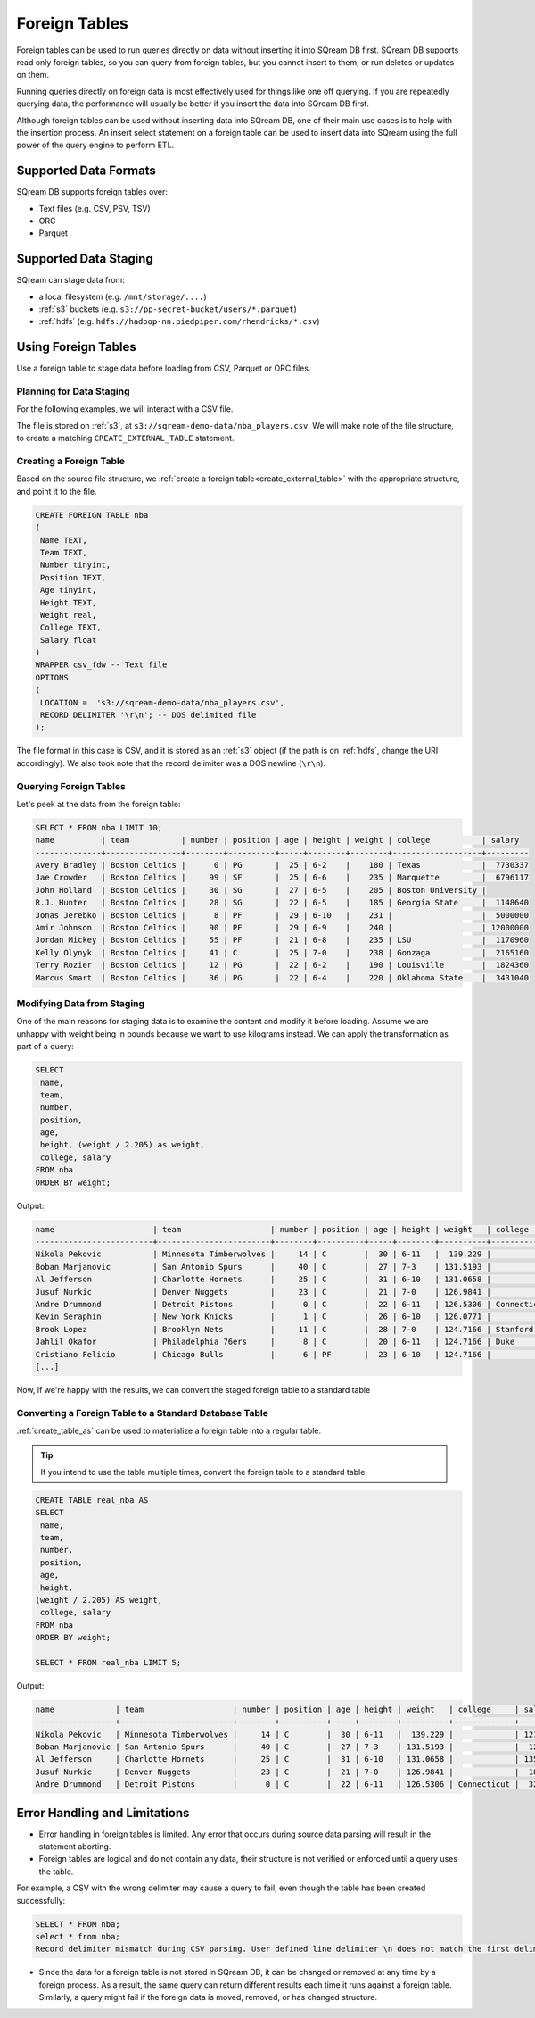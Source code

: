 .. _foreign_tables:

**************
Foreign Tables
**************

Foreign tables can be used to run queries directly on data without inserting it into SQream DB first.
SQream DB supports read only foreign tables, so you can query from foreign tables, but you cannot insert to them, or run deletes or updates on them.

Running queries directly on foreign data is most effectively used for things like one off querying. If you are repeatedly querying data, the performance will usually be better if you insert the data into SQream DB first.

Although foreign tables can be used without inserting data into SQream DB, one of their main use cases is to help with the insertion process. An insert select statement on a foreign table can be used to insert data into SQream using the full power of the query engine to perform ETL.


   
Supported Data Formats
======================

SQream DB supports foreign tables over:

* Text files (e.g. CSV, PSV, TSV)
* ORC
* Parquet

Supported Data Staging
======================

SQream can stage data from:

* a local filesystem (e.g. ``/mnt/storage/....``)
* :ref:`s3` buckets (e.g. ``s3://pp-secret-bucket/users/*.parquet``)
* :ref:`hdfs` (e.g. ``hdfs://hadoop-nn.piedpiper.com/rhendricks/*.csv``)

Using Foreign Tables
=====================

Use a foreign table to stage data before loading from CSV, Parquet or ORC files.

Planning for Data Staging
-------------------------

For the following examples, we will interact with a CSV file.

The file is stored on :ref:`s3`, at ``s3://sqream-demo-data/nba_players.csv``.
We will make note of the file structure, to create a matching ``CREATE_EXTERNAL_TABLE`` statement.

Creating a Foreign Table
------------------------

Based on the source file structure, we :ref:`create a foreign table<create_external_table>` with the appropriate structure, and point it to the file.

.. code-block:: sql
   
	CREATE FOREIGN TABLE nba
	(
	 Name TEXT,
	 Team TEXT,
	 Number tinyint,
	 Position TEXT,
	 Age tinyint,
	 Height TEXT,
	 Weight real,
	 College TEXT,
	 Salary float
	)
	WRAPPER csv_fdw -- Text file
	OPTIONS
	(
	 LOCATION =  's3://sqream-demo-data/nba_players.csv', 
	 RECORD DELIMITER '\r\n'; -- DOS delimited file
	);

The file format in this case is CSV, and it is stored as an :ref:`s3` object (if the path is on :ref:`hdfs`, change the URI accordingly).
We also took note that the record delimiter was a DOS newline (``\r\n``).

Querying Foreign Tables
------------------------

Let's peek at the data from the foreign table:

.. code-block:: sql
   
   SELECT * FROM nba LIMIT 10;
   name          | team           | number | position | age | height | weight | college           | salary  
   --------------+----------------+--------+----------+-----+--------+--------+-------------------+---------
   Avery Bradley | Boston Celtics |      0 | PG       |  25 | 6-2    |    180 | Texas             |  7730337
   Jae Crowder   | Boston Celtics |     99 | SF       |  25 | 6-6    |    235 | Marquette         |  6796117
   John Holland  | Boston Celtics |     30 | SG       |  27 | 6-5    |    205 | Boston University |         
   R.J. Hunter   | Boston Celtics |     28 | SG       |  22 | 6-5    |    185 | Georgia State     |  1148640
   Jonas Jerebko | Boston Celtics |      8 | PF       |  29 | 6-10   |    231 |                   |  5000000
   Amir Johnson  | Boston Celtics |     90 | PF       |  29 | 6-9    |    240 |                   | 12000000
   Jordan Mickey | Boston Celtics |     55 | PF       |  21 | 6-8    |    235 | LSU               |  1170960
   Kelly Olynyk  | Boston Celtics |     41 | C        |  25 | 7-0    |    238 | Gonzaga           |  2165160
   Terry Rozier  | Boston Celtics |     12 | PG       |  22 | 6-2    |    190 | Louisville        |  1824360
   Marcus Smart  | Boston Celtics |     36 | PG       |  22 | 6-4    |    220 | Oklahoma State    |  3431040

Modifying Data from Staging
---------------------------

One of the main reasons for staging data is to examine the content and modify it before loading.
Assume we are unhappy with weight being in pounds because we want to use kilograms instead. We can apply the transformation as part of a query:

.. code-block:: sql
   
	SELECT 
	 name, 
	 team, 
	 number,
	 position, 
	 age, 
	 height, (weight / 2.205) as weight, 
	 college, salary 
	FROM nba
	ORDER BY weight;

Output:

.. code-block:: none

	name                     | team                   | number | position | age | height | weight   | college               | salary  
	-------------------------+------------------------+--------+----------+-----+--------+----------+-----------------------+---------
	Nikola Pekovic           | Minnesota Timberwolves |     14 | C        |  30 | 6-11   |  139.229 |                       | 12100000
	Boban Marjanovic         | San Antonio Spurs      |     40 | C        |  27 | 7-3    | 131.5193 |                       |  1200000
	Al Jefferson             | Charlotte Hornets      |     25 | C        |  31 | 6-10   | 131.0658 |                       | 13500000
	Jusuf Nurkic             | Denver Nuggets         |     23 | C        |  21 | 7-0    | 126.9841 |                       |  1842000
	Andre Drummond           | Detroit Pistons        |      0 | C        |  22 | 6-11   | 126.5306 | Connecticut           |  3272091
	Kevin Seraphin           | New York Knicks        |      1 | C        |  26 | 6-10   | 126.0771 |                       |  2814000
	Brook Lopez              | Brooklyn Nets          |     11 | C        |  28 | 7-0    | 124.7166 | Stanford              | 19689000
	Jahlil Okafor            | Philadelphia 76ers     |      8 | C        |  20 | 6-11   | 124.7166 | Duke                  |  4582680
	Cristiano Felicio        | Chicago Bulls          |      6 | PF       |  23 | 6-10   | 124.7166 |                       |   525093
	[...]

Now, if we're happy with the results, we can convert the staged foreign table to a standard table

Converting a Foreign Table to a Standard Database Table
-------------------------------------------------------

:ref:`create_table_as` can be used to materialize a foreign table into a regular table.

.. tip:: If you intend to use the table multiple times, convert the foreign table to a standard table.

.. code-block:: sql
   
	CREATE TABLE real_nba AS 
	SELECT 
	 name, 
	 team, 
	 number, 
	 position, 
	 age, 
	 height, 
	(weight / 2.205) AS weight, 
	 college, salary 
	FROM nba
	ORDER BY weight;

	SELECT * FROM real_nba LIMIT 5;

Output:

.. code-block:: none

	name             | team                   | number | position | age | height | weight   | college     | salary  
	-----------------+------------------------+--------+----------+-----+--------+----------+-------------+---------
	Nikola Pekovic   | Minnesota Timberwolves |     14 | C        |  30 | 6-11   |  139.229 |             | 12100000
	Boban Marjanovic | San Antonio Spurs      |     40 | C        |  27 | 7-3    | 131.5193 |             |  1200000
	Al Jefferson     | Charlotte Hornets      |     25 | C        |  31 | 6-10   | 131.0658 |             | 13500000
	Jusuf Nurkic     | Denver Nuggets         |     23 | C        |  21 | 7-0    | 126.9841 |             |  1842000
	Andre Drummond   | Detroit Pistons        |      0 | C        |  22 | 6-11   | 126.5306 | Connecticut |  3272091

Error Handling and Limitations
==============================

* Error handling in foreign tables is limited. Any error that occurs during source data parsing will result in the statement aborting.

* Foreign tables are logical and do not contain any data, their structure is not verified or enforced until a query uses the table.
   
For example, a CSV with the wrong delimiter may cause a query to fail, even though the table has been created successfully:
   
.. code-block:: sql
      
	SELECT * FROM nba;
	select * from nba;
	Record delimiter mismatch during CSV parsing. User defined line delimiter \n does not match the first delimiter \r\n found in s3://sqream-demo-data/nba.csv

* Since the data for a foreign table is not stored in SQream DB, it can be changed or removed at any time by a foreign process. As a result, the same query can return different results each time it runs against a foreign table. Similarly, a query might fail if the foreign data is moved, removed, or has changed structure.